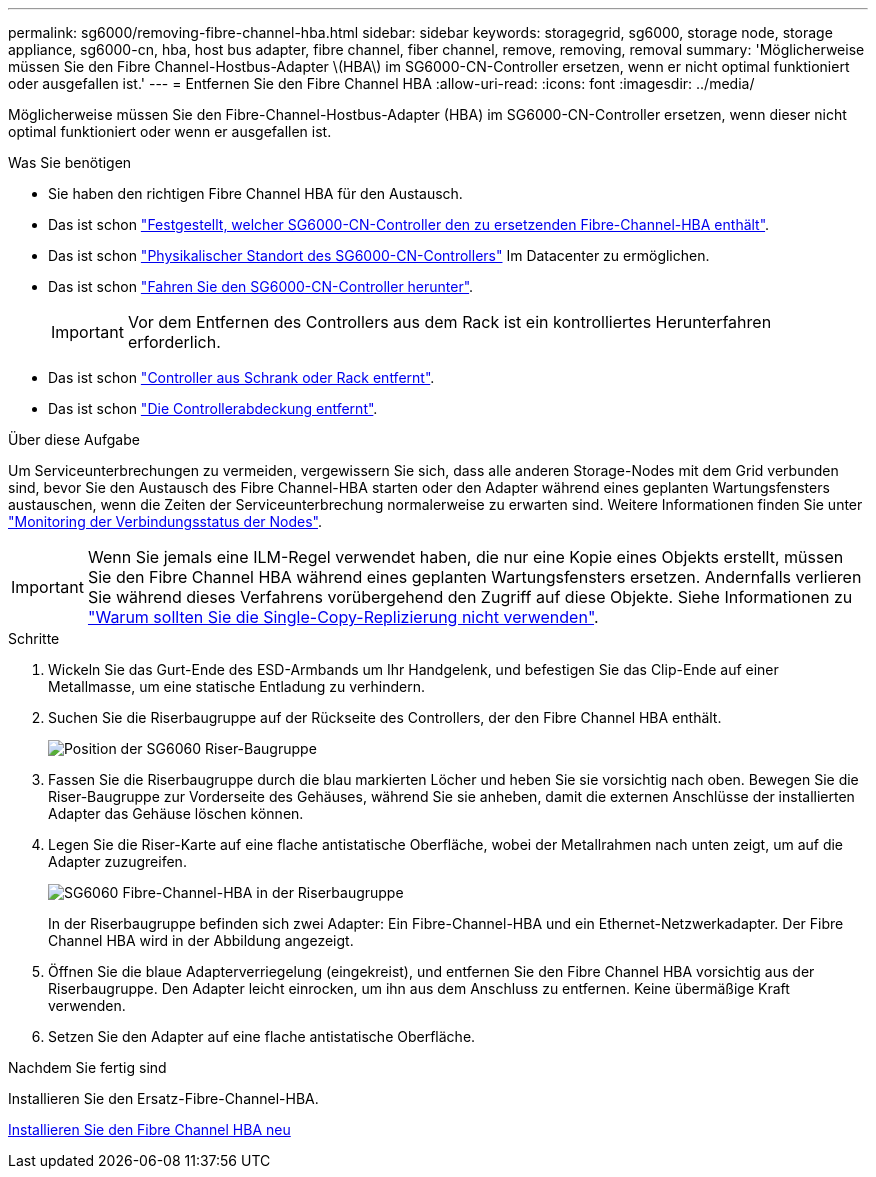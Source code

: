 ---
permalink: sg6000/removing-fibre-channel-hba.html 
sidebar: sidebar 
keywords: storagegrid, sg6000, storage node, storage appliance, sg6000-cn, hba, host bus adapter, fibre channel, fiber channel, remove, removing, removal 
summary: 'Möglicherweise müssen Sie den Fibre Channel-Hostbus-Adapter \(HBA\) im SG6000-CN-Controller ersetzen, wenn er nicht optimal funktioniert oder ausgefallen ist.' 
---
= Entfernen Sie den Fibre Channel HBA
:allow-uri-read: 
:icons: font
:imagesdir: ../media/


[role="lead"]
Möglicherweise müssen Sie den Fibre-Channel-Hostbus-Adapter (HBA) im SG6000-CN-Controller ersetzen, wenn dieser nicht optimal funktioniert oder wenn er ausgefallen ist.

.Was Sie benötigen
* Sie haben den richtigen Fibre Channel HBA für den Austausch.
* Das ist schon link:verifying-fibre-channel-hba-to-replace.html["Festgestellt, welcher SG6000-CN-Controller den zu ersetzenden Fibre-Channel-HBA enthält"].
* Das ist schon link:locating-controller-in-data-center.html["Physikalischer Standort des SG6000-CN-Controllers"] Im Datacenter zu ermöglichen.
* Das ist schon link:shutting-down-sg6000-cn-controller.html["Fahren Sie den SG6000-CN-Controller herunter"].
+

IMPORTANT: Vor dem Entfernen des Controllers aus dem Rack ist ein kontrolliertes Herunterfahren erforderlich.

* Das ist schon link:removing-sg6000-cn-controller-from-cabinet-or-rack.html["Controller aus Schrank oder Rack entfernt"].
* Das ist schon link:removing-sg6000-cn-controller-cover.html["Die Controllerabdeckung entfernt"].


.Über diese Aufgabe
Um Serviceunterbrechungen zu vermeiden, vergewissern Sie sich, dass alle anderen Storage-Nodes mit dem Grid verbunden sind, bevor Sie den Austausch des Fibre Channel-HBA starten oder den Adapter während eines geplanten Wartungsfensters austauschen, wenn die Zeiten der Serviceunterbrechung normalerweise zu erwarten sind. Weitere Informationen finden Sie unter link:../monitor/monitoring-node-connection-states.html["Monitoring der Verbindungsstatus der Nodes"].


IMPORTANT: Wenn Sie jemals eine ILM-Regel verwendet haben, die nur eine Kopie eines Objekts erstellt, müssen Sie den Fibre Channel HBA während eines geplanten Wartungsfensters ersetzen. Andernfalls verlieren Sie während dieses Verfahrens vorübergehend den Zugriff auf diese Objekte. Siehe Informationen zu link:../ilm/why-you-should-not-use-single-copy-replication.html["Warum sollten Sie die Single-Copy-Replizierung nicht verwenden"].

.Schritte
. Wickeln Sie das Gurt-Ende des ESD-Armbands um Ihr Handgelenk, und befestigen Sie das Clip-Ende auf einer Metallmasse, um eine statische Entladung zu verhindern.
. Suchen Sie die Riserbaugruppe auf der Rückseite des Controllers, der den Fibre Channel HBA enthält.
+
image::../media/sg6060_riser_assembly_location.jpg[Position der SG6060 Riser-Baugruppe]

. Fassen Sie die Riserbaugruppe durch die blau markierten Löcher und heben Sie sie vorsichtig nach oben. Bewegen Sie die Riser-Baugruppe zur Vorderseite des Gehäuses, während Sie sie anheben, damit die externen Anschlüsse der installierten Adapter das Gehäuse löschen können.
. Legen Sie die Riser-Karte auf eine flache antistatische Oberfläche, wobei der Metallrahmen nach unten zeigt, um auf die Adapter zuzugreifen.
+
image::../media/sg6060_fc_hba_location.jpg[SG6060 Fibre-Channel-HBA in der Riserbaugruppe]

+
In der Riserbaugruppe befinden sich zwei Adapter: Ein Fibre-Channel-HBA und ein Ethernet-Netzwerkadapter. Der Fibre Channel HBA wird in der Abbildung angezeigt.

. Öffnen Sie die blaue Adapterverriegelung (eingekreist), und entfernen Sie den Fibre Channel HBA vorsichtig aus der Riserbaugruppe. Den Adapter leicht einrocken, um ihn aus dem Anschluss zu entfernen. Keine übermäßige Kraft verwenden.
. Setzen Sie den Adapter auf eine flache antistatische Oberfläche.


.Nachdem Sie fertig sind
Installieren Sie den Ersatz-Fibre-Channel-HBA.

xref:reinstalling-fibre-channel-hba.adoc[Installieren Sie den Fibre Channel HBA neu]
